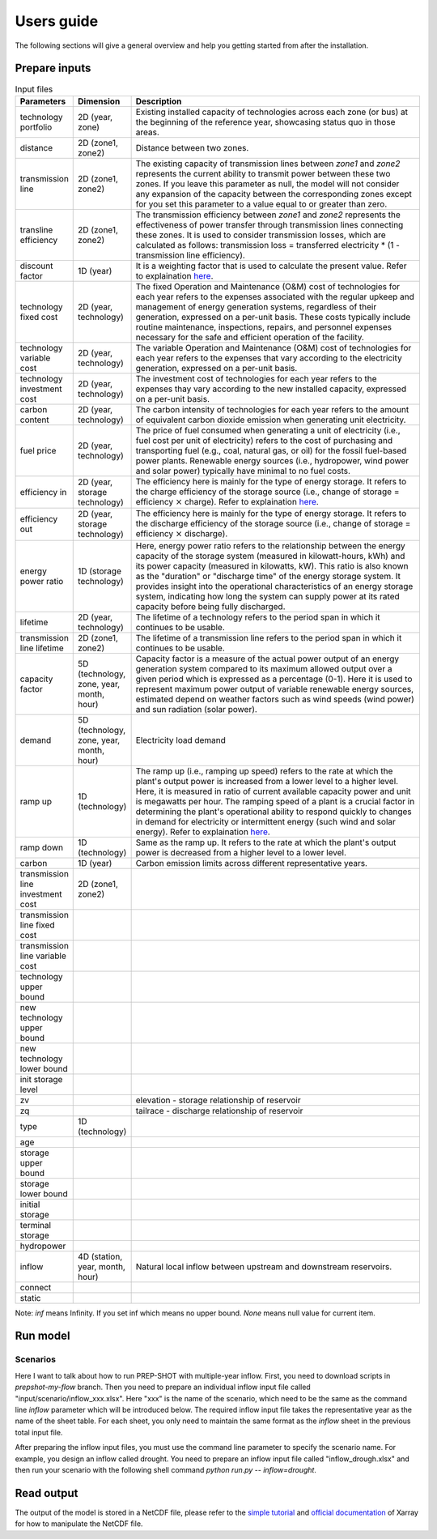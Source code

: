 .. _Users_guide:

Users guide
==============

The following sections will give a general overview and help you getting started from after
the installation.

Prepare inputs
-----------------

.. list-table:: Input files
   :widths: 10 10 80
   :header-rows: 1
   
   * - Parameters
     - Dimension
     - Description
   * - technology portfolio
     - 2D (year, zone)
     - Existing installed capacity of technologies across each zone (or bus) at the beginning of the reference year, showcasing status quo in those areas. 
   * - distance
     - 2D (zone1, zone2)
     - Distance between two zones.
   * - transmission line
     - 2D (zone1, zone2)
     - The existing capacity of transmission lines between `zone1` and `zone2` represents the current ability to transmit power between these two zones. If you leave this parameter as null, the model will not consider any expansion of the capacity between the corresponding zones except for you set this parameter to a value equal to or greater than zero.
   * - transline efficiency
     - 2D (zone1, zone2)
     - The transmission efficiency between `zone1` and `zone2` represents the effectiveness of power transfer through transmission lines connecting these zones. It is used to consider transmission losses, which are calculated as follows: transmission loss = transferred electricity * (1 - transmission line efficiency).
   * - discount factor
     - 1D (year)
     - It is a weighting factor that is used to calculate the present value. Refer to explaination `here <https://www.wallstreetprep.com/knowledge/discount-factor/>`_.
   * - technology fixed cost
     - 2D (year, technology)
     - The fixed Operation and Maintenance (O&M) cost of technologies for each year refers to the expenses associated with the regular upkeep and management of energy generation systems, regardless of their generation, expressed on a per-unit basis. These costs typically include routine maintenance, inspections, repairs, and personnel expenses necessary for the safe and efficient operation of the facility.
   * - technology variable cost
     - 2D (year, technology)
     - The variable Operation and Maintenance (O&M) cost of technologies for each year refers to the expenses that vary according to the electricity generation, expressed on a per-unit basis.
   * - technology investment cost
     - 2D (year, technology)
     - The investment cost of technologies for each year refers to the expenses thay vary according to the new installed capacity, expressed on a per-unit basis.
   * - carbon content
     - 2D (year, technology)
     - The carbon intensity of technologies for each year refers to the amount of equivalent carbon dioxide emission when generating unit electricity.
   * - fuel price
     - 2D (year, technology)
     - The price of fuel consumed when generating a unit of electricity (i.e., fuel cost per unit of electricity) refers to the cost of purchasing and transporting fuel (e.g., coal, natural gas, or oil) for the fossil fuel-based power plants. Renewable energy sources (i.e., hydropower, wind power and solar power) typically have minimal to no fuel costs.
   * - efficiency in
     - 2D (year, storage technology)
     - The efficiency here is mainly for the type of energy storage. It refers to the charge efficiency of the storage source (i.e., change of storage = efficiency :math:`\times` charge). Refer to explaination `here <https://www.sciencedirect.com/topics/engineering/round-trip-efficiency>`_.
   * - efficiency out
     - 2D (year, storage technology)
     - The efficiency here is mainly for the type of energy storage. It refers to the discharge efficiency of the storage source (i.e., change of storage = efficiency :math:`\times` discharge).
   * - energy power ratio
     - 1D (storage technology)
     - Here, energy power ratio refers to the relationship between the energy capacity of the storage system (measured in kilowatt-hours, kWh) and its power capacity (measured in kilowatts, kW). This ratio is also known as the "duration" or "discharge time" of the energy storage system. It provides insight into the operational characteristics of an energy storage system, indicating how long the system can supply power at its rated capacity before being fully discharged.
   * - lifetime
     - 2D (year, technology)
     - The lifetime of a technology refers to the period span in which it continues to be usable. 
   * - transmission line lifetime
     - 2D (zone1, zone2)
     - The lifetime of a transmission line refers to the period span in which it continues to be usable. 
   * - capacity factor
     - 5D (technology, zone, year, month, hour)
     - Capacity factor is a measure of the actual power output of an energy generation system compared to its maximum allowed output over a given period which is expressed as a percentage (0-1). Here it is used to represent maximum power output of variable renewable energy sources, estimated depend on weather factors such as wind speeds (wind power) and sun radiation (solar power).
   * - demand
     - 5D (technology, zone, year, month, hour)
     - Electricity load demand
   * - ramp up
     - 1D (technology)
     - The ramp up (i.e., ramping up speed) refers to the rate at which the plant's output power is increased from a lower level to a higher level. Here, it is measured in ratio of current available capacity power and unit is megawatts per hour. The ramping speed of a plant is a crucial factor in determining the plant's operational ability to respond quickly to changes in demand for electricity or intermittent energy (such wind and solar energy). Refer to explaination `here <https://www.nrel.gov/docs/fy20osti/77639.pdf>`_.
   * - ramp down
     - 1D (technology)
     - Same as the ramp up. It refers to the rate at which the plant's output power is decreased from a higher level to a lower level.
   * - carbon
     - 1D (year)
     - Carbon emission limits across different representative years.
   * - transmission line investment cost
     - 2D (zone1, zone2)
     - 
   * - transmission line fixed cost
     - 
     - 
   * - transmission line variable cost
     - 
     -    
   * - technology upper bound
     -
     - 
   * - new technology upper bound
     -
     - 
   * - new technology lower bound
     - 
     - 
   * - init storage level
     -
     - 
   * - zv
     -
     - elevation - storage relationship of reservoir
   * - zq
     -
     - tailrace - discharge relationship of reservoir
   * - type
     - 1D (technology)
     -
   * - age
     -
     -
   * - storage upper bound
     -
     -   
   * - storage lower bound
     -
     -
   * - initial storage
     -
     -
   * - terminal storage
     -
     -
   * - hydropower
     -
     -
   * - inflow
     - 4D (station, year, month, hour) 
     - Natural local inflow between upstream and downstream reservoirs.
   * - connect
     -
     -
   * - static
     -
     -

Note: `inf` means Infinity. If you set inf which means no upper bound. `None` means null value for current item.

Run model
----------------

Scenarios
####################

Here I want to talk about how to run PREP-SHOT with multiple-year inflow. First, you need to download scripts in `prepshot-my-flow` branch. Then you need to prepare an individual inflow input file called "input/scenario/inflow_xxx.xlsx". Here "xxx" is the name of the scenario, which need to be the same as the command line `inflow` parameter which will be introduced below. The required inflow input file takes the representative year as the name of the sheet table. For each sheet, you only need to maintain the same format as the `inflow` sheet in the previous total input file.   

After preparing the inflow input files, you must use the command line parameter to specify the scenario name. For example, you design an inflow called drought. You need to prepare an inflow input file called "inflow_drough.xlsx" and then run your scenario with the following shell command `python run.py -- inflow=drought`.

Read output
--------------
The output of the model is stored in a NetCDF file, please refer to the `simple tutorial <https://xiaoganghe.github.io/python-climate-visuals/chapters/data-analytics/xarray-basic.html>`_ and `official documentation <https://docs.xarray.dev/en/stable/>`_ of Xarray for how to manipulate the NetCDF file.

